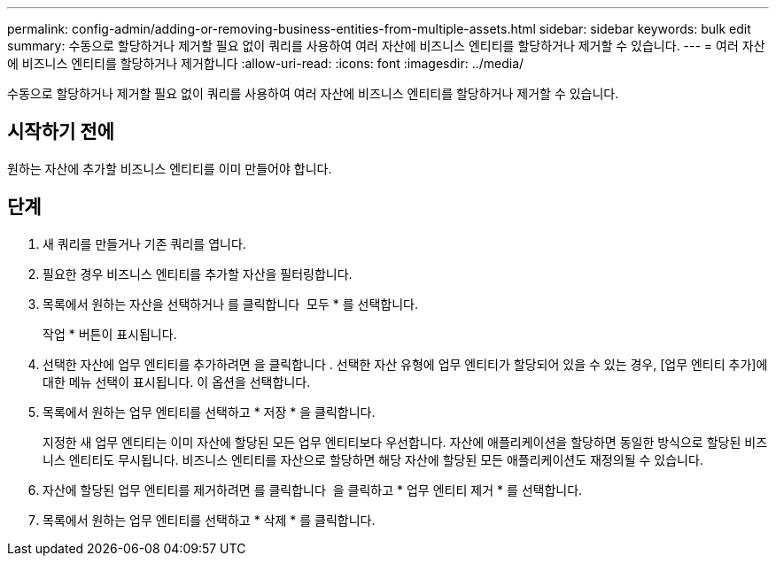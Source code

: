 ---
permalink: config-admin/adding-or-removing-business-entities-from-multiple-assets.html 
sidebar: sidebar 
keywords: bulk edit 
summary: 수동으로 할당하거나 제거할 필요 없이 쿼리를 사용하여 여러 자산에 비즈니스 엔티티를 할당하거나 제거할 수 있습니다. 
---
= 여러 자산에 비즈니스 엔티티를 할당하거나 제거합니다
:allow-uri-read: 
:icons: font
:imagesdir: ../media/


[role="lead"]
수동으로 할당하거나 제거할 필요 없이 쿼리를 사용하여 여러 자산에 비즈니스 엔티티를 할당하거나 제거할 수 있습니다.



== 시작하기 전에

원하는 자산에 추가할 비즈니스 엔티티를 이미 만들어야 합니다.



== 단계

. 새 쿼리를 만들거나 기존 쿼리를 엽니다.
. 필요한 경우 비즈니스 엔티티를 추가할 자산을 필터링합니다.
. 목록에서 원하는 자산을 선택하거나 를 클릭합니다 image:../media/select-assets.gif[""] 모두 * 를 선택합니다.
+
작업 * 버튼이 표시됩니다.

. 선택한 자산에 업무 엔티티를 추가하려면 을 클릭합니다 image:../media/actions-button.gif[""]. 선택한 자산 유형에 업무 엔티티가 할당되어 있을 수 있는 경우, [업무 엔티티 추가]에 대한 메뉴 선택이 표시됩니다. 이 옵션을 선택합니다.
. 목록에서 원하는 업무 엔티티를 선택하고 * 저장 * 을 클릭합니다.
+
지정한 새 업무 엔티티는 이미 자산에 할당된 모든 업무 엔티티보다 우선합니다. 자산에 애플리케이션을 할당하면 동일한 방식으로 할당된 비즈니스 엔티티도 무시됩니다. 비즈니스 엔티티를 자산으로 할당하면 해당 자산에 할당된 모든 애플리케이션도 재정의될 수 있습니다.

. 자산에 할당된 업무 엔티티를 제거하려면 를 클릭합니다 image:../media/actions-button.gif[""] 을 클릭하고 * 업무 엔티티 제거 * 를 선택합니다.
. 목록에서 원하는 업무 엔티티를 선택하고 * 삭제 * 를 클릭합니다.

